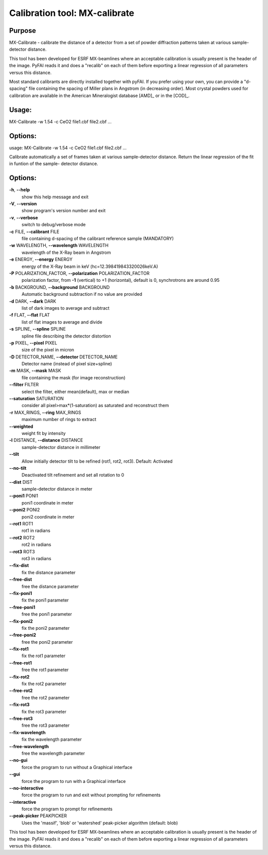 Calibration tool: MX-calibrate
==============================

Purpose
-------
MX-Calibrate - calibrate the distance of a detector from a set of powder
diffraction patterns taken at various sample-detector distance.

This tool has been developed for ESRF MX-beamlines where an acceptable calibration is
usually present is the header of the image. PyFAI reads it and does a "recalib" on
each of them before exporting a linear regression of all parameters versus this distance.

Most standard calibrants are directly installed together with pyFAI.
If you prefer using your own, you can provide a "d-spacing" file
containing the spacing of Miller plans in Angstrom (in decreasing order).
Most crystal powders used for calibration are available in the American Mineralogist
database [AMD]_ or in the [COD]_.


Usage:
------

MX-Calibrate -w 1.54 -c CeO2 file1.cbf file2.cbf ...

Options:
--------
usage: MX-Calibrate -w 1.54 -c CeO2 file1.cbf file2.cbf ...

Calibrate automatically a set of frames taken at various sample-detector
distance. Return the linear regression of the fit in funtion of the sample-
detector distance.

Options:
--------

**-h**, **--help**
   show this help message and exit

**-V**, **--version**
   show program's version number and exit

**-v**, **--verbose**
   switch to debug/verbose mode

**-c** FILE, **--calibrant** FILE
   file containing d-spacing of the calibrant reference sample
   (MANDATORY)

**-w** WAVELENGTH, **--wavelength** WAVELENGTH
   wavelength of the X-Ray beam in Angstrom

**-e** ENERGY, **--energy** ENERGY
   energy of the X-Ray beam in keV (hc=12.398419843320026keV.A)

**-P** POLARIZATION_FACTOR, **--polarization** POLARIZATION_FACTOR
   polarization factor, from **-1** (vertical) to +1 (horizontal),
   default is 0, synchrotrons are around 0.95

**-b** BACKGROUND, **--background** BACKGROUND
   Automatic background subtraction if no value are provided

**-d** DARK, **--dark** DARK
   list of dark images to average and subtract

**-f** FLAT, **--flat** FLAT
   list of flat images to average and divide

**-s** SPLINE, **--spline** SPLINE
   spline file describing the detector distortion

**-p** PIXEL, **--pixel** PIXEL
   size of the pixel in micron

**-D** DETECTOR_NAME, **--detector** DETECTOR_NAME
   Detector name (instead of pixel size+spline)

**-m** MASK, **--mask** MASK
   file containing the mask (for image reconstruction)

**--filter** FILTER
   select the filter, either mean(default), max or median

**--saturation** SATURATION
   consider all pixel>max*(1-saturation) as saturated and reconstruct
   them

**-r** MAX_RINGS, **--ring** MAX_RINGS
   maximum number of rings to extract

**--weighted**
   weight fit by intensity

**-l** DISTANCE, **--distance** DISTANCE
   sample-detector distance in millimeter

**--tilt**
   Allow initially detector tilt to be refined (rot1, rot2, rot3).
   Default: Activated

**--no-tilt**
   Deactivated tilt refinement and set all rotation to 0

**--dist** DIST
   sample-detector distance in meter

**--poni1** PONI1
   poni1 coordinate in meter

**--poni2** PONI2
   poni2 coordinate in meter

**--rot1** ROT1
   rot1 in radians

**--rot2** ROT2
   rot2 in radians

**--rot3** ROT3
   rot3 in radians

**--fix-dist**
   fix the distance parameter

**--free-dist**
   free the distance parameter

**--fix-poni1**
   fix the poni1 parameter

**--free-poni1**
   free the poni1 parameter

**--fix-poni2**
   fix the poni2 parameter

**--free-poni2**
   free the poni2 parameter

**--fix-rot1**
   fix the rot1 parameter

**--free-rot1**
   free the rot1 parameter

**--fix-rot2**
   fix the rot2 parameter

**--free-rot2**
   free the rot2 parameter

**--fix-rot3**
   fix the rot3 parameter

**--free-rot3**
   free the rot3 parameter

**--fix-wavelength**
   fix the wavelength parameter

**--free-wavelength**
   free the wavelength parameter

**--no-gui**
   force the program to run without a Graphical interface

**--gui**
   force the program to run with a Graphical interface

**--no-interactive**
   force the program to run and exit without prompting for refinements

**--interactive**
   force the program to prompt for refinements

**--peak-picker** PEAKPICKER
   Uses the 'massif', 'blob' or 'watershed' peak-picker algorithm
   (default: blob)

This tool has been developed for ESRF MX-beamlines where an acceptable
calibration is usually present is the header of the image. PyFAI reads
it and does a "recalib" on each of them before exporting a linear
regression of all parameters versus this distance.
